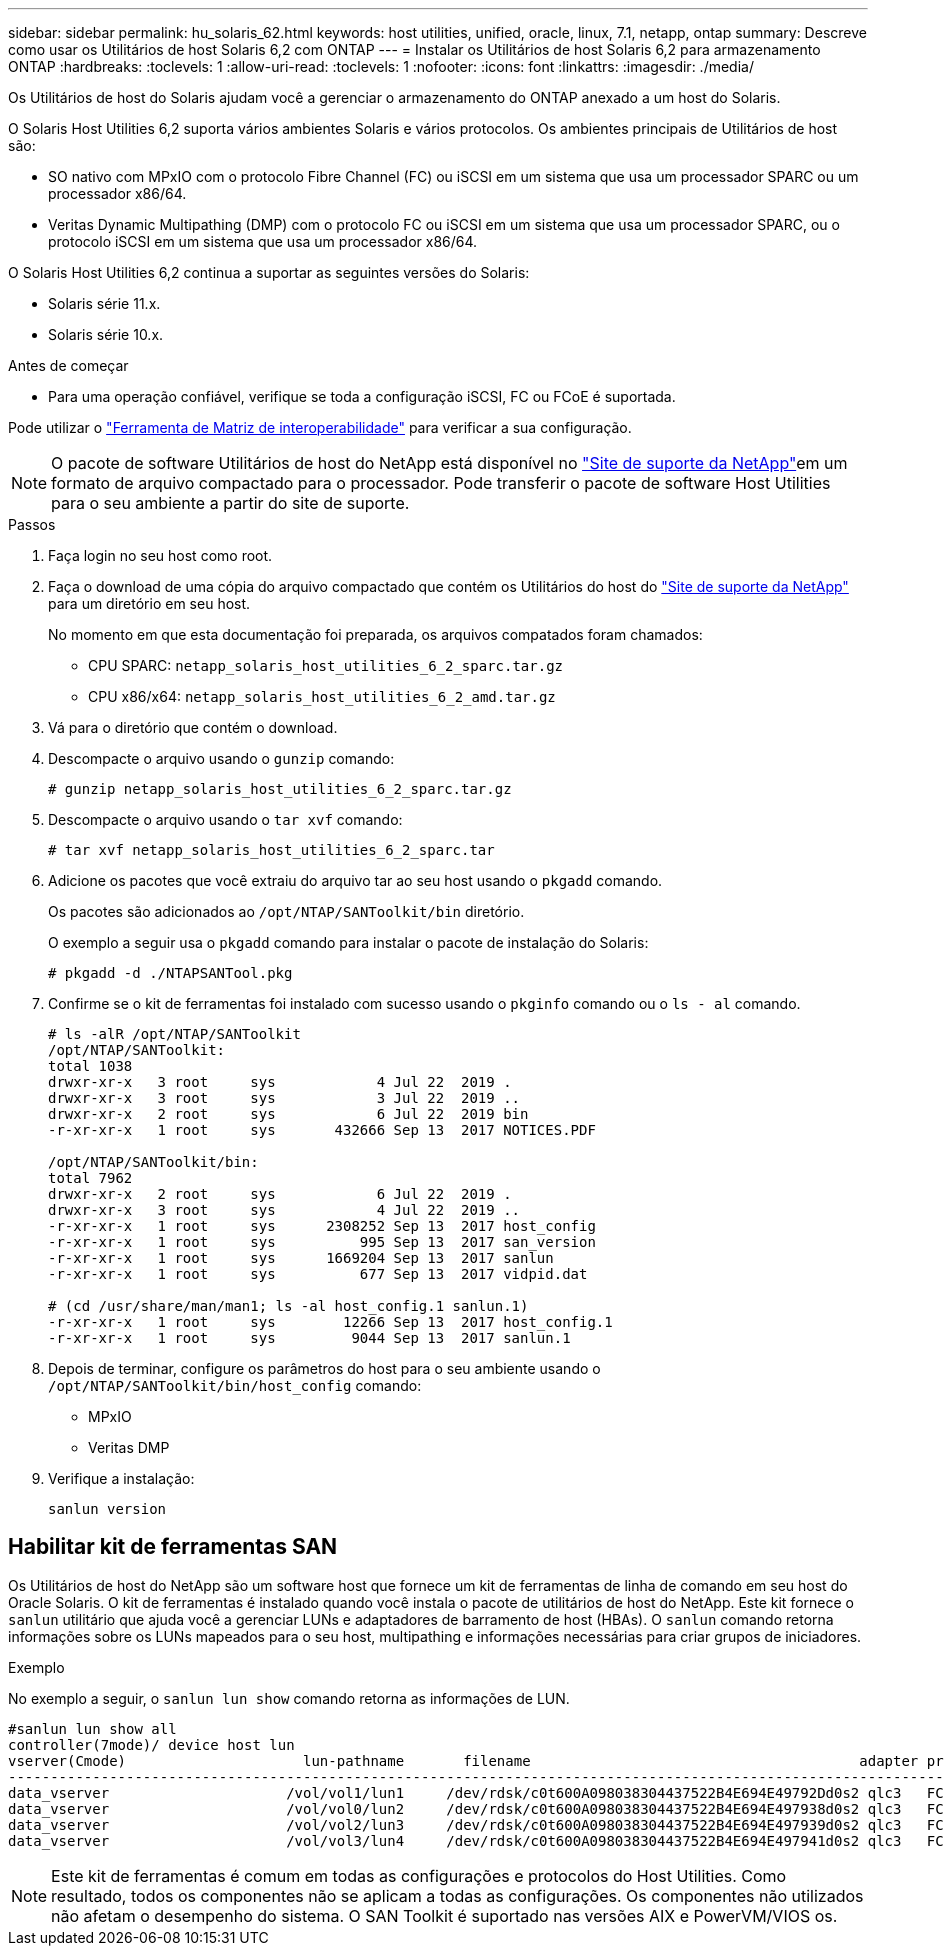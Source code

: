 ---
sidebar: sidebar 
permalink: hu_solaris_62.html 
keywords: host utilities, unified, oracle, linux, 7.1, netapp, ontap 
summary: Descreve como usar os Utilitários de host Solaris 6,2 com ONTAP 
---
= Instalar os Utilitários de host Solaris 6,2 para armazenamento ONTAP
:hardbreaks:
:toclevels: 1
:allow-uri-read: 
:toclevels: 1
:nofooter: 
:icons: font
:linkattrs: 
:imagesdir: ./media/


[role="lead"]
Os Utilitários de host do Solaris ajudam você a gerenciar o armazenamento do ONTAP anexado a um host do Solaris.

O Solaris Host Utilities 6,2 suporta vários ambientes Solaris e vários protocolos. Os ambientes principais de Utilitários de host são:

* SO nativo com MPxIO com o protocolo Fibre Channel (FC) ou iSCSI em um sistema que usa um processador SPARC ou um processador x86/64.
* Veritas Dynamic Multipathing (DMP) com o protocolo FC ou iSCSI em um sistema que usa um processador SPARC, ou o protocolo iSCSI em um sistema que usa um processador x86/64.


O Solaris Host Utilities 6,2 continua a suportar as seguintes versões do Solaris:

* Solaris série 11.x.
* Solaris série 10.x.


.Antes de começar
* Para uma operação confiável, verifique se toda a configuração iSCSI, FC ou FCoE é suportada.


Pode utilizar o link:https://imt.netapp.com/matrix/#welcome["Ferramenta de Matriz de interoperabilidade"^] para verificar a sua configuração.


NOTE: O pacote de software Utilitários de host do NetApp está disponível no link:https://mysupport.netapp.com/site/products/all/details/hostutilities/downloads-tab/download/61343/6.2/downloads["Site de suporte da NetApp"^]em um formato de arquivo compactado para o processador. Pode transferir o pacote de software Host Utilities para o seu ambiente a partir do site de suporte.

.Passos
. Faça login no seu host como root.
. Faça o download de uma cópia do arquivo compactado que contém os Utilitários do host do link:https://mysupport.netapp.com/site/products/all/details/hostutilities/downloads-tab/download/61343/6.2/downloads["Site de suporte da NetApp"^] para um diretório em seu host.
+
No momento em que esta documentação foi preparada, os arquivos compatados foram chamados:

+
** CPU SPARC: `netapp_solaris_host_utilities_6_2_sparc.tar.gz`
** CPU x86/x64: `netapp_solaris_host_utilities_6_2_amd.tar.gz`


. Vá para o diretório que contém o download.
. Descompacte o arquivo usando o `gunzip` comando:
+
`# gunzip netapp_solaris_host_utilities_6_2_sparc.tar.gz`

. Descompacte o arquivo usando o `tar xvf` comando:
+
`# tar xvf netapp_solaris_host_utilities_6_2_sparc.tar`

. Adicione os pacotes que você extraiu do arquivo tar ao seu host usando o `pkgadd` comando.
+
Os pacotes são adicionados ao `/opt/NTAP/SANToolkit/bin` diretório.

+
O exemplo a seguir usa o `pkgadd` comando para instalar o pacote de instalação do Solaris:

+
`# pkgadd -d ./NTAPSANTool.pkg`

. Confirme se o kit de ferramentas foi instalado com sucesso usando o `pkginfo` comando ou o `ls - al` comando.
+
[listing]
----
# ls -alR /opt/NTAP/SANToolkit
/opt/NTAP/SANToolkit:
total 1038
drwxr-xr-x   3 root     sys            4 Jul 22  2019 .
drwxr-xr-x   3 root     sys            3 Jul 22  2019 ..
drwxr-xr-x   2 root     sys            6 Jul 22  2019 bin
-r-xr-xr-x   1 root     sys       432666 Sep 13  2017 NOTICES.PDF

/opt/NTAP/SANToolkit/bin:
total 7962
drwxr-xr-x   2 root     sys            6 Jul 22  2019 .
drwxr-xr-x   3 root     sys            4 Jul 22  2019 ..
-r-xr-xr-x   1 root     sys      2308252 Sep 13  2017 host_config
-r-xr-xr-x   1 root     sys          995 Sep 13  2017 san_version
-r-xr-xr-x   1 root     sys      1669204 Sep 13  2017 sanlun
-r-xr-xr-x   1 root     sys          677 Sep 13  2017 vidpid.dat

# (cd /usr/share/man/man1; ls -al host_config.1 sanlun.1)
-r-xr-xr-x   1 root     sys        12266 Sep 13  2017 host_config.1
-r-xr-xr-x   1 root     sys         9044 Sep 13  2017 sanlun.1
----
. Depois de terminar, configure os parâmetros do host para o seu ambiente usando o `/opt/NTAP/SANToolkit/bin/host_config` comando:
+
** MPxIO
** Veritas DMP


. Verifique a instalação:
+
`sanlun version`





== Habilitar kit de ferramentas SAN

Os Utilitários de host do NetApp são um software host que fornece um kit de ferramentas de linha de comando em seu host do Oracle Solaris. O kit de ferramentas é instalado quando você instala o pacote de utilitários de host do NetApp. Este kit fornece o `sanlun` utilitário que ajuda você a gerenciar LUNs e adaptadores de barramento de host (HBAs). O `sanlun` comando retorna informações sobre os LUNs mapeados para o seu host, multipathing e informações necessárias para criar grupos de iniciadores.

.Exemplo
No exemplo a seguir, o `sanlun lun show` comando retorna as informações de LUN.

[listing]
----
#sanlun lun show all
controller(7mode)/ device host lun
vserver(Cmode)                     lun-pathname       filename                                       adapter protocol size mode
-----------------------------------------------------------------------------------------------------------------------------------
data_vserver                     /vol/vol1/lun1     /dev/rdsk/c0t600A098038304437522B4E694E49792Dd0s2 qlc3   FCP       10g cDOT
data_vserver                     /vol/vol0/lun2     /dev/rdsk/c0t600A098038304437522B4E694E497938d0s2 qlc3   FCP       10g cDOT
data_vserver                     /vol/vol2/lun3     /dev/rdsk/c0t600A098038304437522B4E694E497939d0s2 qlc3   FCP       10g cDOT
data_vserver                     /vol/vol3/lun4     /dev/rdsk/c0t600A098038304437522B4E694E497941d0s2 qlc3   FCP       10g cDOT


----

NOTE: Este kit de ferramentas é comum em todas as configurações e protocolos do Host Utilities. Como resultado, todos os componentes não se aplicam a todas as configurações. Os componentes não utilizados não afetam o desempenho do sistema. O SAN Toolkit é suportado nas versões AIX e PowerVM/VIOS os.
